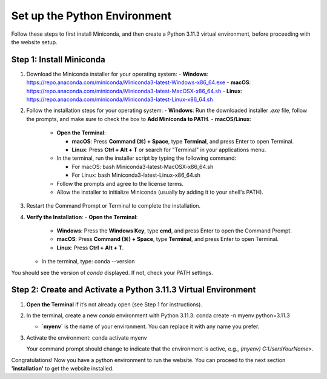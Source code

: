 Set up the Python Environment
===============================

Follow these steps to first install Miniconda, and then create a Python 3.11.3 virtual environment, before proceeding with the website setup.

Step 1: Install Miniconda
-------------------------

1. Download the Miniconda installer for your operating system:
   - **Windows**: https://repo.anaconda.com/miniconda/Miniconda3-latest-Windows-x86_64.exe
   - **macOS**: https://repo.anaconda.com/miniconda/Miniconda3-latest-MacOSX-x86_64.sh
   - **Linux**: https://repo.anaconda.com/miniconda/Miniconda3-latest-Linux-x86_64.sh

2. Follow the installation steps for your operating system:
   - **Windows**: Run the downloaded installer `.exe` file, follow the prompts, and make sure to check the box to **Add Miniconda to PATH**.
   - **macOS/Linux**:

     - **Open the Terminal**:

       - **macOS**: Press **Command (⌘) + Space**, type **Terminal**, and press Enter to open Terminal.
       - **Linux**: Press **Ctrl + Alt + T** or search for "Terminal" in your applications menu.

     - In the terminal, run the installer script by typing the following command:  

       - For macOS:
         bash Miniconda3-latest-MacOSX-x86_64.sh
       - For Linux:
         bash Miniconda3-latest-Linux-x86_64.sh

     - Follow the prompts and agree to the license terms.
     - Allow the installer to initialize Miniconda (usually by adding it to your shell's PATH).

3. Restart the Command Prompt or Terminal to complete the installation.

4. **Verify the Installation**:
   - **Open the Terminal**:
     - **Windows**: Press the **Windows Key**, type **cmd**, and press Enter to open the Command Prompt.
     - **macOS**: Press **Command (⌘) + Space**, type **Terminal**, and press Enter to open Terminal.
     - **Linux**: Press **Ctrl + Alt + T**.
   - In the terminal, type:
     conda --version

You should see the version of `conda` displayed. If not, check your PATH settings.


Step 2: Create and Activate a Python 3.11.3 Virtual Environment
---------------------------------------------------------------

1. **Open the Terminal** if it’s not already open (see Step 1 for instructions).

2. In the terminal, create a new `conda` environment with Python 3.11.3:
   conda create -n myenv python=3.11.3

   - **`myenv`** is the name of your environment. You can replace it with any name you prefer.

3. Activate the environment:
   conda activate myenv

   Your command prompt should change to indicate that the environment is active, e.g., `(myenv) C:\Users\YourName>`.


Congratulations! Now you have a python environment to run the website. You can proceed to the next section **'installation'** to get the website installed. 
